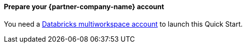 // If no preparation is required, remove all content from here

// ==== Prepare your AWS account

// _Describe any setup required in the AWS account prior to template launch_

==== Prepare your {partner-company-name} account

You need a https://docs.databricks.com/getting-started/try-databricks.html#free-trial[Databricks multiworkspace account^] to launch this Quick Start.

// ==== Prepare for the deployment

// _Describe any preparation required to complete the product build, such as obtaining licenses or placing files in S3_